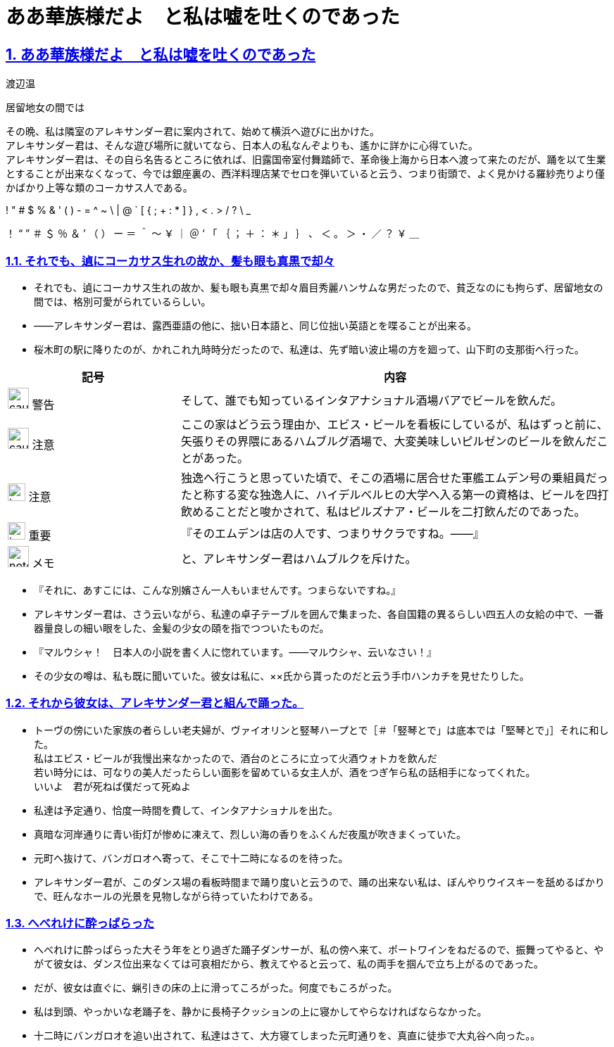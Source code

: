 :doctype: book
:lang: ja
:hardbreaks:
:sectnums:
:sectlinks:
:sectids:
:experimental:
:toc: macro
:docinfo: shared
:docinfodir: ../../source/common
ifdef::backend-html5[:nofooter:]
ifdef::backend-html5[:linkcss:]
:idprefix:
:imagesdir: images
:toc-title: 目次
:toclevels: 2
:figure-caption!:
:stylesdir: css
:icons: font
:chapter-label:
ifdef::backend-html5[:source-highlighter: coderay]
:doctitle: ああ華族様だよ　と私は嘘を吐くのであった
:leveloffset: 1

= {doctitle}
渡辺温

居留地女の間では

その晩、私は隣室のアレキサンダー君に案内されて、始めて横浜へ遊びに出かけた。
アレキサンダー君は、そんな遊び場所に就いてなら、日本人の私なんぞよりも、遙かに詳かに心得ていた。
アレキサンダー君は、その自ら名告るところに依れば、旧露国帝室付舞踏師で、革命後上海から日本へ渡って来たのだが、踊を以て生業とすることが出来なくなって、今では銀座裏の、西洋料理店某でセロを弾いていると云う、つまり街頭で、よく見かける羅紗売りより僅かばかり上等な類のコーカサス人である。

! " # $ % & ' ( ) - = ^ ~ \ | @ ` [ { ; + : * ] } , < . > / ? \ _

！ “ ” ＃ ＄ ％ ＆ ’ （ ） ー ＝ ＾ ～ ￥ ｜ ＠ ‘ 「 ｛ ； ＋ ： ＊ 」 ｝ 、 ＜ 。 ＞ ・ ／ ？ ￥ ＿

== それでも、遉にコーカサス生れの故か、髪も眼も真黒で却々
* それでも、遉にコーカサス生れの故か、髪も眼も真黒で却々眉目秀麗ハンサムな男だったので、貧乏なのにも拘らず、居留地女の間では、格別可愛がられているらしい。
* ――アレキサンダー君は、露西亜語の他に、拙い日本語と、同じ位拙い英語とを喋ることが出来る。
* 桜木町の駅に降りたのが、かれこれ九時時分だったので、私達は、先ず暗い波止場の方を廻って、山下町の支那街へ行った。

[%header, cols="2,5"]
|===
|記号 |内容
| image:caution.svg[width="30 px", height="30 px"] 警告 | そして、誰でも知っているインタアナショナル酒場バアでビールを飲んだ。
| image:caution.svg[width="30 px", height="30 px"] 注意 | ここの家はどう云う理由か、エビス・ビールを看板にしているが、私はずっと前に、矢張りその界隈にあるハムブルグ酒場で、大変美味しいピルゼンのビールを飲んだことがあった。
| image:important.svg[width="25", height="25"] 注意 | 独逸へ行こうと思っていた頃で、そこの酒場に居合せた軍艦エムデン号の乗組員だったと称する変な独逸人に、ハイデルベルヒの大学へ入る第一の資格は、ビールを四打飲めることだと唆かされて、私はピルズナア・ビールを二打飲んだのであった。
| image:important.svg[width="25", height="25"] 重要 | 『そのエムデンは店の人です、つまりサクラですね。――』
| image:note.svg[width="30", height="30"] メモ | と、アレキサンダー君はハムブルクを斥けた。
|===

* 『それに、あすこには、こんな別嬪さん一人もいませんです。つまらないですね。』
* アレキサンダー君は、さう云いながら、私達の卓子テーブルを囲んで集まった、各自国籍の異るらしい四五人の女給の中で、一番器量良しの細い眼をした、金髪の少女の頤を指でつついたものだ。
* 『マルウシャ！　日本人の小説を書く人に惚れています。――マルウシャ、云いなさい！』
* その少女の噂は、私も既に聞いていた。彼女は私に、××氏から貰ったのだと云う手巾ハンカチを見せたりした。

== それから彼女は、アレキサンダー君と組んで踊った。
* トーヴの傍にいた家族の者らしい老夫婦が、ヴァイオリンと竪琴ハープとで［＃「竪琴とで」は底本では「堅琴とで」］それに和した。
私はエビス・ビールが我慢出来なかったので、酒台のところに立って火酒ウォトカを飲んだ
若い時分には、可なりの美人だったらしい面影を留めている女主人が、酒をつぎ乍ら私の話相手になってくれた。
いいよ　君が死ねば僕だって死ぬよ

* 私達は予定通り、恰度一時間を費して、インタアナショナルを出た。
* 真暗な河岸通りに青い街灯が惨めに凍えて、烈しい海の香りをふくんだ夜風が吹きまくっていた。
* 元町へ抜けて、バンガロオへ寄って、そこで十二時になるのを待った。
* アレキサンダー君が、このダンス場の看板時間まで踊り度いと云うので、踊の出来ない私は、ぼんやりウイスキーを舐めるばかりで、旺んなホールの光景を見物しながら待っていたわけである。


== へべれけに酔っぱらった
* へべれけに酔っぱらった大そう年をとり過ぎた踊子ダンサーが、私の傍へ来て、ポートワインをねだるので、振舞ってやると、やがて彼女は、ダンス位出来なくては可哀相だから、教えてやると云って、私の両手を掴んで立ち上がるのであった。
* だが、彼女は直ぐに、蝋引きの床の上に滑ってころがった。何度でもころがった。
* 私は到頭、やっかいな老踊子を、静かに長椅子クッションの上に寝かしてやらなければならなかった。
* 十二時にバンガロオを追い出されて、私達はさて、大方寝てしまった元町通りを、真直に徒歩で大丸谷へ向った。。
